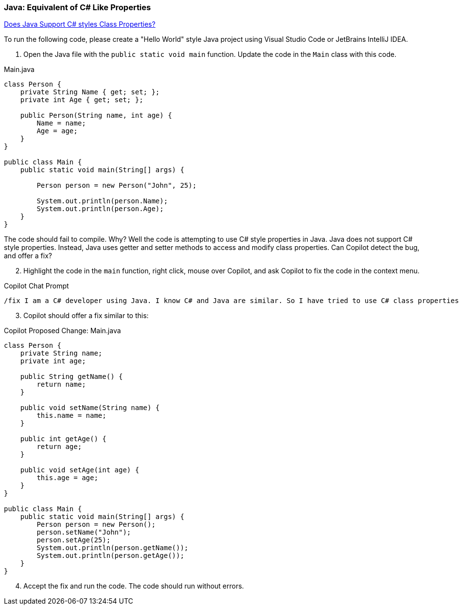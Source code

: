 === Java: Equivalent of C# Like Properties

link:https://stackoverflow.com/questions/2701077/does-java-have-properties-that-work-the-same-way-properties-work-in-c[Does Java Support C# styles Class Properties?,window=_blank]

To run the following code, please create a "Hello World" style Java project 
using Visual Studio Code or JetBrains IntelliJ IDEA.

. Open the Java file with the `public static void main` function. Update the code in the `Main` class with this code.

.Main.java
[%linenums,java]
----
class Person {
    private String Name { get; set; };
    private int Age { get; set; };

    public Person(String name, int age) {
        Name = name;
        Age = age;
    }
}

public class Main {
    public static void main(String[] args) {

        Person person = new Person("John", 25);

        System.out.println(person.Name);
        System.out.println(person.Age);
    }
}
----

The code should fail to compile. Why? Well the code is attempting to use C# style properties in Java. Java does not support C# style properties. Instead, Java uses getter and setter methods to access and modify class properties. Can Copilot detect the bug, and offer a fix?

[start=2]
. Highlight the code in the `main` function, right click, mouse over Copilot, and ask Copilot to fix the code in the context menu.

.Copilot Chat Prompt
[source,text]
/fix I am a C# developer using Java. I know C# and Java are similar. So I have tried to use C# class properties but this does not appear to work in Java. What is the correct alternative in Java that accomplishes the same goal?

[start=3]
. Copilot should offer a fix similar to this:

.Copilot Proposed Change: Main.java
[source,java]
----
class Person {
    private String name;
    private int age;

    public String getName() {
        return name;
    }

    public void setName(String name) {
        this.name = name;
    }

    public int getAge() {
        return age;
    }

    public void setAge(int age) {
        this.age = age;
    }
}

public class Main {
    public static void main(String[] args) {
        Person person = new Person();
        person.setName("John");
        person.setAge(25);
        System.out.println(person.getName());
        System.out.println(person.getAge());
    }
}
----

[start=4]
. Accept the fix and run the code. The code should run without errors.
